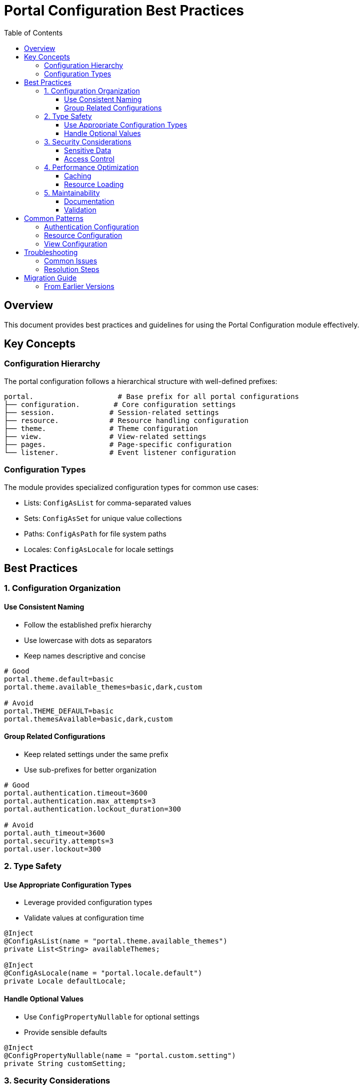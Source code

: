 = Portal Configuration Best Practices
:toc:
:toclevels: 3

== Overview
This document provides best practices and guidelines for using the Portal Configuration module effectively.

== Key Concepts

=== Configuration Hierarchy
The portal configuration follows a hierarchical structure with well-defined prefixes:

[source]
----
portal.                    # Base prefix for all portal configurations
├── configuration.        # Core configuration settings
├── session.             # Session-related settings
├── resource.            # Resource handling configuration
├── theme.               # Theme configuration
├── view.                # View-related settings
├── pages.               # Page-specific configuration
└── listener.            # Event listener configuration
----

=== Configuration Types
The module provides specialized configuration types for common use cases:

* Lists: `ConfigAsList` for comma-separated values
* Sets: `ConfigAsSet` for unique value collections
* Paths: `ConfigAsPath` for file system paths
* Locales: `ConfigAsLocale` for locale settings

== Best Practices

=== 1. Configuration Organization

==== Use Consistent Naming
* Follow the established prefix hierarchy
* Use lowercase with dots as separators
* Keep names descriptive and concise

[source,properties]
----
# Good
portal.theme.default=basic
portal.theme.available_themes=basic,dark,custom

# Avoid
portal.THEME_DEFAULT=basic
portal.themesAvailable=basic,dark,custom
----

==== Group Related Configurations
* Keep related settings under the same prefix
* Use sub-prefixes for better organization

[source,properties]
----
# Good
portal.authentication.timeout=3600
portal.authentication.max_attempts=3
portal.authentication.lockout_duration=300

# Avoid
portal.auth_timeout=3600
portal.security.attempts=3
portal.user.lockout=300
----

=== 2. Type Safety

==== Use Appropriate Configuration Types
* Leverage provided configuration types
* Validate values at configuration time

[source,java]
----
@Inject
@ConfigAsList(name = "portal.theme.available_themes")
private List<String> availableThemes;

@Inject
@ConfigAsLocale(name = "portal.locale.default")
private Locale defaultLocale;
----

==== Handle Optional Values
* Use `ConfigPropertyNullable` for optional settings
* Provide sensible defaults

[source,java]
----
@Inject
@ConfigPropertyNullable(name = "portal.custom.setting")
private String customSetting;
----

=== 3. Security Considerations

==== Sensitive Data
* Never store credentials in plain text
* Use appropriate security configuration types
* Follow the principle of least privilege

[source,properties]
----
# Good - Use security-focused configuration
portal.authentication.token.validity=3600
portal.authentication.allowed_origins=https://example.com

# Avoid - Sensitive data in plain text
portal.authentication.secret=mySecret
----

==== Access Control
* Use role-based configuration access
* Validate configuration values
* Log configuration access appropriately

=== 4. Performance Optimization

==== Caching
* Use `ConfigAsCacheConfig` for cache settings
* Configure appropriate cache sizes
* Set reasonable time-to-live values

[source,properties]
----
portal.cache.max_size=1000
portal.cache.ttl=3600
----

==== Resource Loading
* Use `ConfigAsFileLoader` for efficient file loading
* Configure appropriate refresh intervals
* Consider memory implications

=== 5. Maintainability

==== Documentation
* Document all configuration keys
* Provide valid value ranges
* Include configuration examples
* Explain the impact of each setting

==== Validation
* Implement proper validation
* Provide clear error messages
* Log configuration issues

== Common Patterns

=== Authentication Configuration
[source,properties]
----
# Basic authentication setup
portal.authentication.servlet.allowBasicAuth=false
portal.authentication.timeout=3600
portal.authentication.session.persistent=true

# Role-based access
portal.authentication.roles.admin=ADMIN
portal.authentication.roles.user=USER
----

=== Resource Configuration
[source,properties]
----
# Resource handling
portal.resource.handled_libraries=jquery,bootstrap
portal.resource.handled_suffixes=js,css
portal.resource.version=1.0.0
portal.resource.maxAge=3600

# Theme configuration
portal.theme.default=basic
portal.theme.available_themes=basic,dark,custom
----

=== View Configuration
[source,properties]
----
# View security
portal.view.non_secured=/login,/public
portal.view.suppressed=/internal
portal.view.cache.enabled=true

# View roles
portal.view.restrict.role.admin=/admin/*
portal.view.restrict.role.user=/dashboard/*
----

== Troubleshooting

=== Common Issues
* Configuration not being picked up
* Type conversion errors
* Missing required values
* Invalid configuration values

=== Resolution Steps
1. Verify configuration file location
2. Check configuration key spelling
3. Validate value types
4. Review log files for errors
5. Check configuration loading order

== Migration Guide

=== From Earlier Versions
* Document breaking changes
* Provide migration steps
* Include configuration mappings
* List deprecated settings
